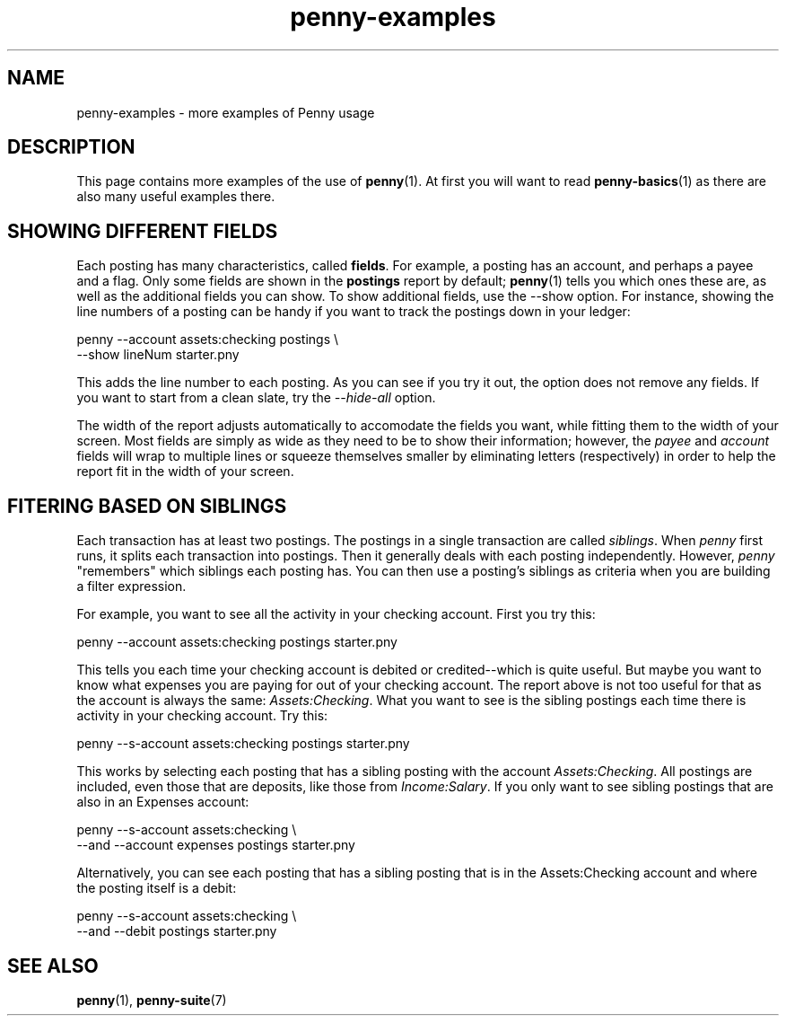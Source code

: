 .TH penny-examples 7

.SH NAME
penny-examples - more examples of Penny usage

.SH DESCRIPTION
This page contains more examples of the use of
.BR penny (1).
At first you will want to read
.BR penny-basics (1)
as there are also many useful examples there.

.SH SHOWING DIFFERENT FIELDS

Each posting has many characteristics, called
.BR fields .
For example, a posting has an account, and perhaps a payee and a
flag. Only some fields are shown in the
.B postings
report by default;
.BR penny (1)
tells you which ones these are, as well as the additional fields you
can show. To show additional fields, use the --show option. For
instance, showing the line numbers of a posting can be handy if you
want to track the postings down in your ledger:

.EX
penny --account assets:checking postings \\
  --show lineNum starter.pny
.EE

This adds the line number to each posting. As you can see if you try
it out, the option does not remove any fields. If you want to start
from a clean slate, try the
.I --hide-all
option.

The width of the report adjusts automatically to accomodate the fields
you want, while fitting them to the width of your screen. Most fields
are simply as wide as they need to be to show their information;
however, the
.I payee
and
.I account
fields will wrap to multiple lines or squeeze themselves smaller by
eliminating letters (respectively) in order to help the report fit in
the width of your screen.

.SH FITERING BASED ON SIBLINGS

Each transaction has at least two postings. The postings in a single
transaction are called
.IR siblings .
When
.I penny
first runs, it splits each transaction into postings. Then it
generally deals with each posting independently. However,
.I penny
"remembers" which siblings each posting has. You can then use a
posting's siblings as criteria when you are building a filter
expression.

For example, you want to see all the activity in your checking
account. First you try this:

.EX
penny --account assets:checking postings starter.pny
.EE

This tells you each time your checking account is debited or
credited--which is quite useful. But maybe you want to know what
expenses you are paying for out of your checking account. The report
above is not too useful for that as the account is always the same:
.IR Assets:Checking .
What you want to see is the sibling postings each time there is
activity in your checking account. Try this:

.EX
penny --s-account assets:checking postings starter.pny
.EE

This works by selecting each posting that has a sibling posting with
the account
.IR Assets:Checking .
All postings are included, even those that are deposits, like
those from
.IR Income:Salary .
If you only want to see sibling postings that are also in an Expenses
account:

.EX
penny --s-account assets:checking \\
  --and --account expenses postings starter.pny
.EE

Alternatively, you can see each posting that has a sibling posting
that is in the Assets:Checking account and where the posting itself is
a debit:

.EX
penny --s-account assets:checking \\
  --and --debit postings starter.pny
.EE

.SH SEE ALSO
.BR penny (1),
.BR penny-suite (7)
